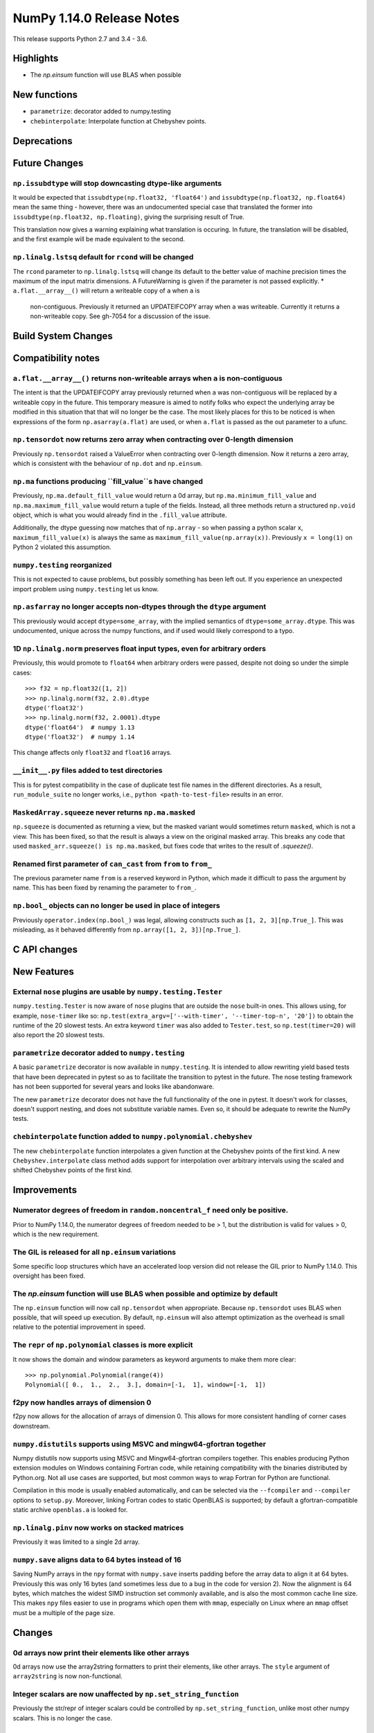 ==========================
NumPy 1.14.0 Release Notes
==========================

This release supports Python 2.7 and 3.4 - 3.6.


Highlights
==========

* The `np.einsum` function will use BLAS when possible


New functions
=============

* ``parametrize``: decorator added to numpy.testing
* ``chebinterpolate``: Interpolate function at Chebyshev points.


Deprecations
============


Future Changes
==============

``np.issubdtype`` will stop downcasting dtype-like arguments
------------------------------------------------------------
It would be expected that ``issubdtype(np.float32, 'float64')`` and
``issubdtype(np.float32, np.float64)`` mean the same thing - however, there
was an undocumented special case that translated the former into
``issubdtype(np.float32, np.floating)``, giving the surprising result of True.

This translation now gives a warning explaining what translation is occuring.
In future, the translation will be disabled, and the first example will be made
equivalent to the second.

``np.linalg.lstsq`` default for ``rcond`` will be changed
---------------------------------------------------------

The ``rcond`` parameter to ``np.linalg.lstsq`` will change its default to the
better value of machine precision times the maximum of the input matrix
dimensions. A FutureWarning is given if the parameter is not passed explicitly.
* ``a.flat.__array__()`` will return a writeable copy of ``a`` when ``a`` is
  non-contiguous. Previously it returned an UPDATEIFCOPY array when ``a`` was
  writeable. Currently it returns a non-writeable copy. See gh-7054 for a
  discussion of the issue.



Build System Changes
====================


Compatibility notes
===================

``a.flat.__array__()`` returns non-writeable arrays when ``a`` is non-contiguous
--------------------------------------------------------------------------------
The intent is that the UPDATEIFCOPY array previously returned when ``a`` was
non-contiguous will be replaced by a writeable copy in the future. This
temporary measure is aimed to notify folks who expect the underlying array be
modified in this situation that that will no longer be the case. The most
likely places for this to be noticed is when expressions of the form
``np.asarray(a.flat)`` are used, or when ``a.flat`` is passed as the out
parameter to a ufunc.

``np.tensordot`` now returns zero array when contracting over 0-length dimension
--------------------------------------------------------------------------------
Previously ``np.tensordot`` raised a ValueError when contracting over 0-length
dimension. Now it returns a zero array, which is consistent with the behaviour
of ``np.dot`` and ``np.einsum``.

``np.ma`` functions producing ``fill_value``s have changed
----------------------------------------------------------
Previously, ``np.ma.default_fill_value`` would return a 0d array, but
``np.ma.minimum_fill_value`` and ``np.ma.maximum_fill_value`` would return a
tuple of the fields. Instead, all three methods return a structured ``np.void``
object, which is what you would already find in the ``.fill_value`` attribute.

Additionally, the dtype guessing now matches that of ``np.array`` - so when
passing a python scalar ``x``, ``maximum_fill_value(x)`` is always the same as
``maximum_fill_value(np.array(x))``. Previously ``x = long(1)`` on Python 2
violated this assumption.

``numpy.testing`` reorganized
-----------------------------
This is not expected to cause problems, but possibly something has been left
out. If you experience an unexpected import problem using ``numpy.testing``
let us know.

``np.asfarray`` no longer accepts non-dtypes through the ``dtype`` argument
---------------------------------------------------------------------------
This previously would accept ``dtype=some_array``, with the implied semantics
of ``dtype=some_array.dtype``. This was undocumented, unique across the numpy
functions, and if used would likely correspond to a typo.

1D ``np.linalg.norm`` preserves float input types, even for arbitrary orders
----------------------------------------------------------------------------
Previously, this would promote to ``float64`` when arbitrary orders were
passed, despite not doing so under the simple cases::

    >>> f32 = np.float32([1, 2])
    >>> np.linalg.norm(f32, 2.0).dtype
    dtype('float32')
    >>> np.linalg.norm(f32, 2.0001).dtype
    dtype('float64')  # numpy 1.13
    dtype('float32')  # numpy 1.14

This change affects only ``float32`` and ``float16`` arrays.

``__init__.py`` files added to test directories
-----------------------------------------------
This is for pytest compatibility in the case of duplicate test file names in
the different directories. As a result, ``run_module_suite`` no longer works,
i.e., ``python <path-to-test-file>`` results in an error.

``MaskedArray.squeeze`` never returns ``np.ma.masked``
------------------------------------------------------
``np.squeeze`` is documented as returning a view, but the masked variant would
sometimes return ``masked``, which is not a view. This has been fixed, so that
the result is always a view on the original masked array.
This breaks any code that used ``masked_arr.squeeze() is np.ma.masked``, but
fixes code that writes to the result of `.squeeze()`.

Renamed first parameter of ``can_cast`` from ``from`` to ``from_``
------------------------------------------------------------------
The previous parameter name ``from`` is a reserved keyword in Python, which made
it difficult to pass the argument by name. This has been fixed by renaming
the parameter to ``from_``.

``np.bool_`` objects can no longer be used in place of integers
--------------------------------------------------------------
Previously ``operator.index(np.bool_)`` was legal, allowing constructs
such as ``[1, 2, 3][np.True_]``. This was misleading, as it behaved differently
from ``np.array([1, 2, 3])[np.True_]``.


C API changes
=============


New Features
============

External ``nose`` plugins are usable by ``numpy.testing.Tester``
----------------------------------------------------------------
``numpy.testing.Tester`` is now aware of ``nose`` plugins that are outside the
``nose`` built-in ones.  This allows using, for example, ``nose-timer`` like
so:  ``np.test(extra_argv=['--with-timer', '--timer-top-n', '20'])`` to
obtain the runtime of the 20 slowest tests.  An extra keyword ``timer`` was
also added to ``Tester.test``, so ``np.test(timer=20)`` will also report the 20
slowest tests.

``parametrize`` decorator added to ``numpy.testing``
----------------------------------------------------
A basic ``parametrize`` decorator is now available in ``numpy.testing``. It is
intended to allow rewriting yield based tests that have been deprecated in
pytest so as to facilitate the transition to pytest in the future. The nose
testing framework has not been supported for several years and looks like
abandonware.

The new ``parametrize`` decorator does not have the full functionality of the
one in pytest. It doesn't work for classes, doesn't support nesting, and does
not substitute variable names. Even so, it should be adequate to rewrite the
NumPy tests.

``chebinterpolate`` function added to ``numpy.polynomial.chebyshev``
--------------------------------------------------------------------
The new ``chebinterpolate`` function interpolates a given function at the
Chebyshev points of the first kind. A new ``Chebyshev.interpolate`` class
method adds support for interpolation over arbitrary intervals using the scaled
and shifted Chebyshev points of the first kind.


Improvements
============

Numerator degrees of freedom in ``random.noncentral_f`` need only be positive.
------------------------------------------------------------------------------
Prior to NumPy 1.14.0, the numerator degrees of freedom needed to be > 1, but
the distribution is valid for values > 0, which is the new requirement.

The GIL is released for all ``np.einsum`` variations
----------------------------------------------------
Some specific loop structures which have an accelerated loop version
did not release the GIL prior to NumPy 1.14.0.  This oversight has been
fixed.

The `np.einsum` function will use BLAS when possible and optimize by default
----------------------------------------------------------------------------
The ``np.einsum`` function will now call ``np.tensordot`` when appropriate.
Because ``np.tensordot`` uses BLAS when possible, that will speed up execution.
By default, ``np.einsum`` will also attempt optimization as the overhead is
small relative to the potential improvement in speed.

The ``repr`` of ``np.polynomial`` classes is more explicit
----------------------------------------------------------
It now shows the domain and window parameters as keyword arguments to make
them more clear::

    >>> np.polynomial.Polynomial(range(4))
    Polynomial([ 0.,  1.,  2.,  3.], domain=[-1,  1], window=[-1,  1])

f2py now handles arrays of dimension 0
--------------------------------------
f2py now allows for the allocation of arrays of dimension 0. This allows for
more consistent handling of corner cases downstream.

``numpy.distutils`` supports using MSVC and mingw64-gfortran together
---------------------------------------------------------------------

Numpy distutils now supports using MSVC and Mingw64-gfortran compilers
together. This enables producing Python extension modules on Windows
containing Fortran code, while retaining compatibility with the
binaries distributed by Python.org. Not all use cases are supported,
but most common ways to wrap Fortran for Python are functional.

Compilation in this mode is usually enabled automatically, and can be
selected via the ``--fcompiler`` and ``--compiler`` options to
``setup.py``. Moreover, linking Fortran codes to static OpenBLAS is
supported; by default a gfortran-compatible static archive
``openblas.a`` is looked for.

``np.linalg.pinv`` now works on stacked matrices
------------------------------------------------
Previously it was limited to a single 2d array.

``numpy.save`` aligns data to 64 bytes instead of 16
----------------------------------------------------
Saving NumPy arrays in the ``npy`` format with ``numpy.save`` inserts
padding before the array data to align it at 64 bytes.  Previously
this was only 16 bytes (and sometimes less due to a bug in the code
for version 2).  Now the alignment is 64 bytes, which matches the
widest SIMD instruction set commonly available, and is also the most
common cache line size.  This makes ``npy`` files easier to use in
programs which open them with ``mmap``, especially on Linux where an
``mmap`` offset must be a multiple of the page size.


Changes
=======

0d arrays now print their elements like other arrays
----------------------------------------------------
0d arrays now use the array2string formatters to print their elements, like
other arrays. The ``style`` argument of ``array2string`` is now non-functional.

Integer scalars are now unaffected by ``np.set_string_function``
----------------------------------------------------------------
Previously the str/repr of integer scalars could be controlled by
``np.set_string_function``, unlike most other numpy scalars. This is no longer
the case.

Multiple-field indexing/assignment of structured arrays
-------------------------------------------------------
The indexing and assignment of structured arrays with multiple fields has
changed in a number of ways:

First, indexing a structured array with multiple fields (eg,
``arr[['f1', 'f3']]``) returns a view into the original array instead of a
copy. The returned view will have extra padding bytes corresponding to
intervening fields in the original array, unlike the copy in 1.13, which will
affect code such as ``arr[['f1', 'f3']].view(newdtype)``.

Second, assignment between structured arrays will now occur "by position"
instead of "by field name". The Nth field of the destination will be set to the
Nth field of the source regardless of field name, unlike in numpy versions 1.6
to 1.13 in which fields in the destination array were set to the
identically-named field in the source array or to 0 if the source did not have
a field.

Correspondingly, the order of fields in a structured dtypes now matters when
computing dtype equality. For example with the dtypes
`x = dtype({'names': ['A', 'B'], 'formats': ['i4', 'f4'], 'offsets': [0, 4]})`
`y = dtype({'names': ['B', 'A'], 'formats': ['f4', 'i4'], 'offsets': [4, 0]})`
now `x == y` will return `False`, unlike before. This makes dictionary-based
dtype specifications like `dtype({'a': ('i4', 0), 'b': ('f4', 4)})` dangerous
in python < 3.6 since dict key-order is not preserved in those versions.

Assignment from a structured array to a boolean array now raises a ValueError,
unlike in 1.13 where it always set the destination elements to `True`.

Assignment from structured array with more than one field to a non-structured
array now raises a ValueError. In 1.13 this copied just the first field of the
source to the destination.

Using field "titles" in multiple-field indexing is now disallowed, as is
repeating a field name in a multiple-field index.

